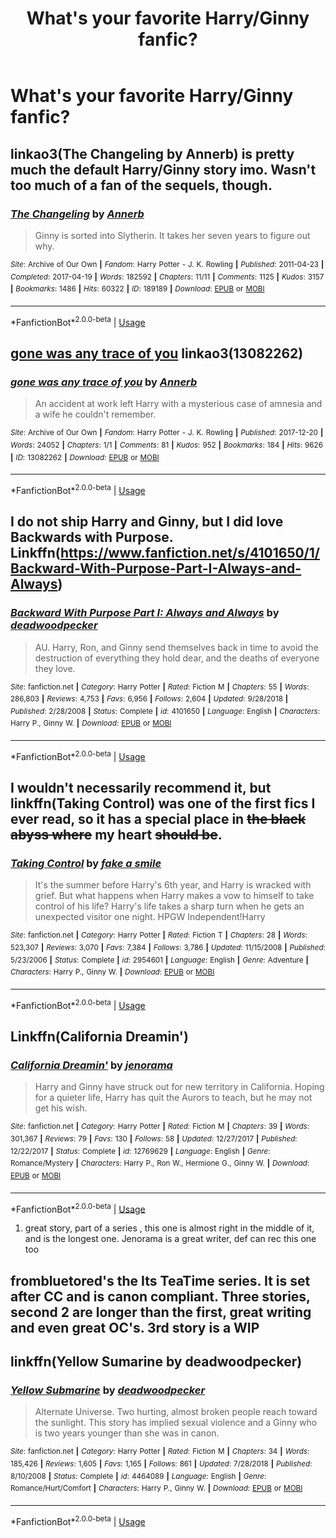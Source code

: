 #+TITLE: What's your favorite Harry/Ginny fanfic?

* What's your favorite Harry/Ginny fanfic?
:PROPERTIES:
:Author: putcoolusernamehere
:Score: 8
:DateUnix: 1572996723.0
:DateShort: 2019-Nov-06
:FlairText: Request
:END:

** linkao3(The Changeling by Annerb) is pretty much the default Harry/Ginny story imo. Wasn't too much of a fan of the sequels, though.
:PROPERTIES:
:Author: ForwardDiscussion
:Score: 4
:DateUnix: 1573057174.0
:DateShort: 2019-Nov-06
:END:

*** [[https://archiveofourown.org/works/189189][*/The Changeling/*]] by [[https://www.archiveofourown.org/users/Annerb/pseuds/Annerb][/Annerb/]]

#+begin_quote
  Ginny is sorted into Slytherin. It takes her seven years to figure out why.
#+end_quote

^{/Site/:} ^{Archive} ^{of} ^{Our} ^{Own} ^{*|*} ^{/Fandom/:} ^{Harry} ^{Potter} ^{-} ^{J.} ^{K.} ^{Rowling} ^{*|*} ^{/Published/:} ^{2011-04-23} ^{*|*} ^{/Completed/:} ^{2017-04-19} ^{*|*} ^{/Words/:} ^{182592} ^{*|*} ^{/Chapters/:} ^{11/11} ^{*|*} ^{/Comments/:} ^{1125} ^{*|*} ^{/Kudos/:} ^{3157} ^{*|*} ^{/Bookmarks/:} ^{1486} ^{*|*} ^{/Hits/:} ^{60322} ^{*|*} ^{/ID/:} ^{189189} ^{*|*} ^{/Download/:} ^{[[https://archiveofourown.org/downloads/189189/The%20Changeling.epub?updated_at=1570116799][EPUB]]} ^{or} ^{[[https://archiveofourown.org/downloads/189189/The%20Changeling.mobi?updated_at=1570116799][MOBI]]}

--------------

*FanfictionBot*^{2.0.0-beta} | [[https://github.com/tusing/reddit-ffn-bot/wiki/Usage][Usage]]
:PROPERTIES:
:Author: FanfictionBot
:Score: 1
:DateUnix: 1573057217.0
:DateShort: 2019-Nov-06
:END:


** [[https://archiveofourown.org/works/13082262][gone was any trace of you]] linkao3(13082262)
:PROPERTIES:
:Author: siderumincaelo
:Score: 3
:DateUnix: 1573001179.0
:DateShort: 2019-Nov-06
:END:

*** [[https://archiveofourown.org/works/13082262][*/gone was any trace of you/*]] by [[https://www.archiveofourown.org/users/Annerb/pseuds/Annerb][/Annerb/]]

#+begin_quote
  An accident at work left Harry with a mysterious case of amnesia and a wife he couldn't remember.
#+end_quote

^{/Site/:} ^{Archive} ^{of} ^{Our} ^{Own} ^{*|*} ^{/Fandom/:} ^{Harry} ^{Potter} ^{-} ^{J.} ^{K.} ^{Rowling} ^{*|*} ^{/Published/:} ^{2017-12-20} ^{*|*} ^{/Words/:} ^{24052} ^{*|*} ^{/Chapters/:} ^{1/1} ^{*|*} ^{/Comments/:} ^{81} ^{*|*} ^{/Kudos/:} ^{952} ^{*|*} ^{/Bookmarks/:} ^{184} ^{*|*} ^{/Hits/:} ^{9626} ^{*|*} ^{/ID/:} ^{13082262} ^{*|*} ^{/Download/:} ^{[[https://archiveofourown.org/downloads/13082262/gone%20was%20any%20trace%20of.epub?updated_at=1568353275][EPUB]]} ^{or} ^{[[https://archiveofourown.org/downloads/13082262/gone%20was%20any%20trace%20of.mobi?updated_at=1568353275][MOBI]]}

--------------

*FanfictionBot*^{2.0.0-beta} | [[https://github.com/tusing/reddit-ffn-bot/wiki/Usage][Usage]]
:PROPERTIES:
:Author: FanfictionBot
:Score: 2
:DateUnix: 1573001195.0
:DateShort: 2019-Nov-06
:END:


** I do not ship Harry and Ginny, but I did love Backwards with Purpose. Linkffn([[https://www.fanfiction.net/s/4101650/1/Backward-With-Purpose-Part-I-Always-and-Always]])
:PROPERTIES:
:Author: angeliqu
:Score: 2
:DateUnix: 1572998824.0
:DateShort: 2019-Nov-06
:END:

*** [[https://www.fanfiction.net/s/4101650/1/][*/Backward With Purpose Part I: Always and Always/*]] by [[https://www.fanfiction.net/u/386600/deadwoodpecker][/deadwoodpecker/]]

#+begin_quote
  AU. Harry, Ron, and Ginny send themselves back in time to avoid the destruction of everything they hold dear, and the deaths of everyone they love.
#+end_quote

^{/Site/:} ^{fanfiction.net} ^{*|*} ^{/Category/:} ^{Harry} ^{Potter} ^{*|*} ^{/Rated/:} ^{Fiction} ^{M} ^{*|*} ^{/Chapters/:} ^{55} ^{*|*} ^{/Words/:} ^{286,803} ^{*|*} ^{/Reviews/:} ^{4,753} ^{*|*} ^{/Favs/:} ^{6,956} ^{*|*} ^{/Follows/:} ^{2,604} ^{*|*} ^{/Updated/:} ^{9/28/2018} ^{*|*} ^{/Published/:} ^{2/28/2008} ^{*|*} ^{/Status/:} ^{Complete} ^{*|*} ^{/id/:} ^{4101650} ^{*|*} ^{/Language/:} ^{English} ^{*|*} ^{/Characters/:} ^{Harry} ^{P.,} ^{Ginny} ^{W.} ^{*|*} ^{/Download/:} ^{[[http://www.ff2ebook.com/old/ffn-bot/index.php?id=4101650&source=ff&filetype=epub][EPUB]]} ^{or} ^{[[http://www.ff2ebook.com/old/ffn-bot/index.php?id=4101650&source=ff&filetype=mobi][MOBI]]}

--------------

*FanfictionBot*^{2.0.0-beta} | [[https://github.com/tusing/reddit-ffn-bot/wiki/Usage][Usage]]
:PROPERTIES:
:Author: FanfictionBot
:Score: 1
:DateUnix: 1572998842.0
:DateShort: 2019-Nov-06
:END:


** I wouldn't necessarily recommend it, but linkffn(Taking Control) was one of the first fics I ever read, so it has a special place in +the black abyss where+ my heart +should be+.
:PROPERTIES:
:Author: DeliSoupItExplodes
:Score: 2
:DateUnix: 1572999817.0
:DateShort: 2019-Nov-06
:END:

*** [[https://www.fanfiction.net/s/2954601/1/][*/Taking Control/*]] by [[https://www.fanfiction.net/u/1049281/fake-a-smile][/fake a smile/]]

#+begin_quote
  It's the summer before Harry's 6th year, and Harry is wracked with grief. But what happens when Harry makes a vow to himself to take control of his life? Harry's life takes a sharp turn when he gets an unexpected visitor one night. HPGW Independent!Harry
#+end_quote

^{/Site/:} ^{fanfiction.net} ^{*|*} ^{/Category/:} ^{Harry} ^{Potter} ^{*|*} ^{/Rated/:} ^{Fiction} ^{T} ^{*|*} ^{/Chapters/:} ^{28} ^{*|*} ^{/Words/:} ^{523,307} ^{*|*} ^{/Reviews/:} ^{3,070} ^{*|*} ^{/Favs/:} ^{7,384} ^{*|*} ^{/Follows/:} ^{3,786} ^{*|*} ^{/Updated/:} ^{11/15/2008} ^{*|*} ^{/Published/:} ^{5/23/2006} ^{*|*} ^{/Status/:} ^{Complete} ^{*|*} ^{/id/:} ^{2954601} ^{*|*} ^{/Language/:} ^{English} ^{*|*} ^{/Genre/:} ^{Adventure} ^{*|*} ^{/Characters/:} ^{Harry} ^{P.,} ^{Ginny} ^{W.} ^{*|*} ^{/Download/:} ^{[[http://www.ff2ebook.com/old/ffn-bot/index.php?id=2954601&source=ff&filetype=epub][EPUB]]} ^{or} ^{[[http://www.ff2ebook.com/old/ffn-bot/index.php?id=2954601&source=ff&filetype=mobi][MOBI]]}

--------------

*FanfictionBot*^{2.0.0-beta} | [[https://github.com/tusing/reddit-ffn-bot/wiki/Usage][Usage]]
:PROPERTIES:
:Author: FanfictionBot
:Score: 2
:DateUnix: 1572999824.0
:DateShort: 2019-Nov-06
:END:


** Linkffn(California Dreamin')
:PROPERTIES:
:Author: roseworthh
:Score: 2
:DateUnix: 1573015923.0
:DateShort: 2019-Nov-06
:END:

*** [[https://www.fanfiction.net/s/12769629/1/][*/California Dreamin'/*]] by [[https://www.fanfiction.net/u/427204/jenorama][/jenorama/]]

#+begin_quote
  Harry and Ginny have struck out for new territory in California. Hoping for a quieter life, Harry has quit the Aurors to teach, but he may not get his wish.
#+end_quote

^{/Site/:} ^{fanfiction.net} ^{*|*} ^{/Category/:} ^{Harry} ^{Potter} ^{*|*} ^{/Rated/:} ^{Fiction} ^{M} ^{*|*} ^{/Chapters/:} ^{39} ^{*|*} ^{/Words/:} ^{301,367} ^{*|*} ^{/Reviews/:} ^{79} ^{*|*} ^{/Favs/:} ^{130} ^{*|*} ^{/Follows/:} ^{58} ^{*|*} ^{/Updated/:} ^{12/27/2017} ^{*|*} ^{/Published/:} ^{12/22/2017} ^{*|*} ^{/Status/:} ^{Complete} ^{*|*} ^{/id/:} ^{12769629} ^{*|*} ^{/Language/:} ^{English} ^{*|*} ^{/Genre/:} ^{Romance/Mystery} ^{*|*} ^{/Characters/:} ^{Harry} ^{P.,} ^{Ron} ^{W.,} ^{Hermione} ^{G.,} ^{Ginny} ^{W.} ^{*|*} ^{/Download/:} ^{[[http://www.ff2ebook.com/old/ffn-bot/index.php?id=12769629&source=ff&filetype=epub][EPUB]]} ^{or} ^{[[http://www.ff2ebook.com/old/ffn-bot/index.php?id=12769629&source=ff&filetype=mobi][MOBI]]}

--------------

*FanfictionBot*^{2.0.0-beta} | [[https://github.com/tusing/reddit-ffn-bot/wiki/Usage][Usage]]
:PROPERTIES:
:Author: FanfictionBot
:Score: 3
:DateUnix: 1573015939.0
:DateShort: 2019-Nov-06
:END:

**** great story, part of a series , this one is almost right in the middle of it, and is the longest one. Jenorama is a great writer, def can rec this one too
:PROPERTIES:
:Author: Pottermum
:Score: 3
:DateUnix: 1573019951.0
:DateShort: 2019-Nov-06
:END:


** frombluetored's the Its TeaTime series. It is set after CC and is canon compliant. Three stories, second 2 are longer than the first, great writing and even great OC's. 3rd story is a WIP
:PROPERTIES:
:Author: Pottermum
:Score: 2
:DateUnix: 1573020088.0
:DateShort: 2019-Nov-06
:END:


** linkffn(Yellow Sumarine by deadwoodpecker)
:PROPERTIES:
:Author: The379thHero
:Score: 1
:DateUnix: 1573170399.0
:DateShort: 2019-Nov-08
:END:

*** [[https://www.fanfiction.net/s/4464089/1/][*/Yellow Submarine/*]] by [[https://www.fanfiction.net/u/386600/deadwoodpecker][/deadwoodpecker/]]

#+begin_quote
  Alternate Universe. Two hurting, almost broken people reach toward the sunlight. This story has implied sexual violence and a Ginny who is two years younger than she was in canon.
#+end_quote

^{/Site/:} ^{fanfiction.net} ^{*|*} ^{/Category/:} ^{Harry} ^{Potter} ^{*|*} ^{/Rated/:} ^{Fiction} ^{M} ^{*|*} ^{/Chapters/:} ^{34} ^{*|*} ^{/Words/:} ^{185,426} ^{*|*} ^{/Reviews/:} ^{1,605} ^{*|*} ^{/Favs/:} ^{1,165} ^{*|*} ^{/Follows/:} ^{861} ^{*|*} ^{/Updated/:} ^{7/28/2018} ^{*|*} ^{/Published/:} ^{8/10/2008} ^{*|*} ^{/Status/:} ^{Complete} ^{*|*} ^{/id/:} ^{4464089} ^{*|*} ^{/Language/:} ^{English} ^{*|*} ^{/Genre/:} ^{Romance/Hurt/Comfort} ^{*|*} ^{/Characters/:} ^{Harry} ^{P.,} ^{Ginny} ^{W.} ^{*|*} ^{/Download/:} ^{[[http://www.ff2ebook.com/old/ffn-bot/index.php?id=4464089&source=ff&filetype=epub][EPUB]]} ^{or} ^{[[http://www.ff2ebook.com/old/ffn-bot/index.php?id=4464089&source=ff&filetype=mobi][MOBI]]}

--------------

*FanfictionBot*^{2.0.0-beta} | [[https://github.com/tusing/reddit-ffn-bot/wiki/Usage][Usage]]
:PROPERTIES:
:Author: FanfictionBot
:Score: 1
:DateUnix: 1573170430.0
:DateShort: 2019-Nov-08
:END:
